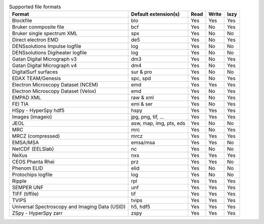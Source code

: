 
.. table:: Supported file formats

    +------------------------------------------------+-------------------------+--------+--------+--------+
    | Format                                         | Default extension(s)    | Read   | Write  | lazy   |
    +================================================+=========================+========+========+========+
    | Blockfile                                      | blo                     |    Yes |    Yes |    Yes |
    +------------------------------------------------+-------------------------+--------+--------+--------+
    | Bruker conmposite file                         | bcf                     |    Yes |    No  |    Yes |
    +------------------------------------------------+-------------------------+--------+--------+--------+
    | Bruker single spectrum XML                     | spx                     |    Yes |    No  |    No  |
    +------------------------------------------------+-------------------------+--------+--------+--------+
    | Direct electron EMD                            | de5                     |    Yes |    No  |    Yes |
    +------------------------------------------------+-------------------------+--------+--------+--------+
    | DENSsolutions Impulse logfile                  | log                     |    Yes |    No  |    No  |
    +------------------------------------------------+-------------------------+--------+--------+--------+
    | DENSsolutions Digiheater logfile               | log                     |    Yes |    No  |    No  |
    +------------------------------------------------+-------------------------+--------+--------+--------+
    | Gatan Digital Micrograph v3                    | dm3                     |    Yes |    No  |    Yes |
    +------------------------------------------------+-------------------------+--------+--------+--------+
    | Gatan Digital Micrograph v4                    | dm4                     |    Yes |    No  |    Yes |
    +------------------------------------------------+-------------------------+--------+--------+--------+
    | DigitalSurf surfaces                           | sur & pro               |    Yes |    No  |    No  |
    +------------------------------------------------+-------------------------+--------+--------+--------+
    | EDAX TEAM/Genesis                              | spc, spd                |    Yes |    No  |    Yes |
    +------------------------------------------------+-------------------------+--------+--------+--------+
    | Electron Microscopy Dataset (NCEM)             | emd                     |    Yes |    Yes |    Yes |
    +------------------------------------------------+-------------------------+--------+--------+--------+
    | Electron Microscopy Dataset (Velox)            | emd                     |    Yes |    No  |    Yes |
    +------------------------------------------------+-------------------------+--------+--------+--------+
    | EMPAD XML                                      | raw & xml               |    Yes |    No  |   Yes  |
    +------------------------------------------------+-------------------------+--------+--------+--------+
    | FEI TIA                                        | emi & ser               |    Yes |    No  |    Yes |
    +------------------------------------------------+-------------------------+--------+--------+--------+
    | HSpy - HyperSpy hdf5                           | hspy                    |    Yes |    Yes |    Yes |
    +------------------------------------------------+-------------------------+--------+--------+--------+
    | Images (imageio)                               | jpg, png, tif, ...      |    Yes |    Yes |    Yes |
    +------------------------------------------------+-------------------------+--------+--------+--------+
    | JEOL                                           | asw, map, img, pts, eds |    Yes |    No  |    No  |
    +------------------------------------------------+-------------------------+--------+--------+--------+
    | MRC                                            | mrc                     |    Yes |    No  |    Yes |
    +------------------------------------------------+-------------------------+--------+--------+--------+
    | MRCZ (compressed)                              | mrcz                    |    Yes |    Yes |    Yes |
    +------------------------------------------------+-------------------------+--------+--------+--------+
    | EMSA/MSA                                       | emsa/msa                |    Yes |    Yes |    No  |
    +------------------------------------------------+-------------------------+--------+--------+--------+
    | NetCDF (EELSlab)                               | nc                      |    Yes |    No  |    No  |
    +------------------------------------------------+-------------------------+--------+--------+--------+
    | NeXus                                          | nxs                     |    Yes |   Yes  |   Yes  |
    +------------------------------------------------+-------------------------+--------+--------+--------+
    | CEOS Phanta Rhei                               | prz                     |    Yes |   Yes  |    No  |
    +------------------------------------------------+-------------------------+--------+--------+--------+
    | Phenom ELID                                    | elid                    |    Yes |    No  |    No  |
    +------------------------------------------------+-------------------------+--------+--------+--------+
    | Protochips logfile                             | log                     |    Yes |    No  |    No  |
    +------------------------------------------------+-------------------------+--------+--------+--------+
    | Ripple                                         | rpl                     |    Yes |    Yes |    Yes |
    +------------------------------------------------+-------------------------+--------+--------+--------+
    | SEMPER UNF                                     | unf                     |    Yes |    Yes |    Yes |
    +------------------------------------------------+-------------------------+--------+--------+--------+
    | TIFF (tiffile)                                 | tif                     |    Yes |    Yes |    Yes |
    +------------------------------------------------+-------------------------+--------+--------+--------+
    | TVIPS                                          | tvips                   |    Yes |    Yes |   Yes  |
    +------------------------------------------------+-------------------------+--------+--------+--------+
    | Universal Spectroscopy and Imaging Data (USID) | h5, hdf5                |    Yes |   Yes  |   Yes  |
    +------------------------------------------------+-------------------------+--------+--------+--------+
    | ZSpy - HyperSpy zarr                           | zspy                    |    Yes |    Yes |    Yes |
    +------------------------------------------------+-------------------------+--------+--------+--------+
